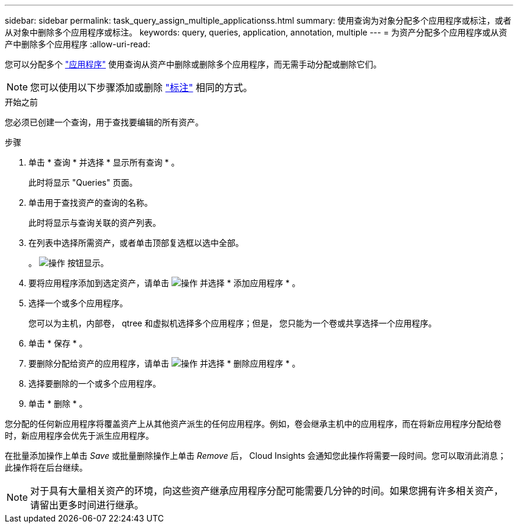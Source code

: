 ---
sidebar: sidebar 
permalink: task_query_assign_multiple_applicationss.html 
summary: 使用查询为对象分配多个应用程序或标注，或者从对象中删除多个应用程序或标注。 
keywords: query, queries, application, annotation, multiple 
---
= 为资产分配多个应用程序或从资产中删除多个应用程序
:allow-uri-read: 


[role="lead"]
您可以分配多个 link:task_create_application.html["应用程序"] 使用查询从资产中删除或删除多个应用程序，而无需手动分配或删除它们。


NOTE: 您可以使用以下步骤添加或删除 link:task_defining_annotations.html["标注"] 相同的方式。

.开始之前
您必须已创建一个查询，用于查找要编辑的所有资产。

.步骤
. 单击 * 查询 * 并选择 * 显示所有查询 * 。
+
此时将显示 "Queries" 页面。

. 单击用于查找资产的查询的名称。
+
此时将显示与查询关联的资产列表。

. 在列表中选择所需资产，或者单击顶部复选框以选中全部。
+
。 image:BulkActions.png["操作"] 按钮显示。

. 要将应用程序添加到选定资产，请单击 image:BulkActions.png["操作"] 并选择 * 添加应用程序 * 。
. 选择一个或多个应用程序。
+
您可以为主机，内部卷， qtree 和虚拟机选择多个应用程序；但是， 您只能为一个卷或共享选择一个应用程序。

. 单击 * 保存 * 。
. 要删除分配给资产的应用程序，请单击 image:BulkActions.png["操作"] 并选择 * 删除应用程序 * 。
. 选择要删除的一个或多个应用程序。
. 单击 * 删除 * 。


您分配的任何新应用程序将覆盖资产上从其他资产派生的任何应用程序。例如，卷会继承主机中的应用程序，而在将新应用程序分配给卷时，新应用程序会优先于派生应用程序。

在批量添加操作上单击 _Save_ 或批量删除操作上单击 _Remove_ 后， Cloud Insights 会通知您此操作将需要一段时间。您可以取消此消息；此操作将在后台继续。


NOTE: 对于具有大量相关资产的环境，向这些资产继承应用程序分配可能需要几分钟的时间。如果您拥有许多相关资产，请留出更多时间进行继承。
